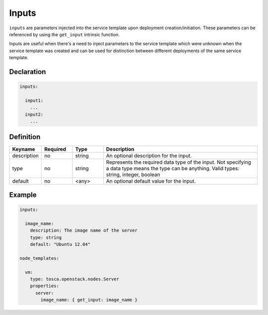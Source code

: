 .. _inputs:

Inputs
======

``inputs`` are parameters injected into the service template upon deployment creation/initiation. These parameters can be referenced by using the ``get_input`` intrinsic function.

Inputs are useful when there's a need to inject parameters to the service template which were unknown when the service template was created and can be used for distinction between different deployments of the same service template.


Declaration
+++++++++++

.. code:: yaml

 inputs:

   input1:
     ...
   input2:
     ...


Definition
+++++++++++

.. list-table:: 
   :widths: 10 10 10 50
   :header-rows: 1

   * - Keyname
     - Required
     - Type
     - Description
   * - description
     - no
     - string
     - An optional description for the input.
   * - type
     - no
     - string
     - Represents the required data type of the input. Not specifying a data type means the type can be anything. Valid types: string, integer, boolean
   * - default
     - no
     - <any>
     - An optional default value for the input.


Example
+++++++

.. code:: yaml

  inputs:

    image_name:
      description: The image name of the server
      type: string
      default: "Ubuntu 12.04"

  node_templates:

    vm:
      type: tosca.openstack.nodes.Server
      properties:
        server:
          image_name: { get_input: image_name }


.. seealso:: :ref:`get_input<get_input>` is a TOSCA function which allows the user to use inputs throughout the service templates. For more information, refer to the :tosca_spec2:`TOSCA get_input section <_Toc50125513>`

